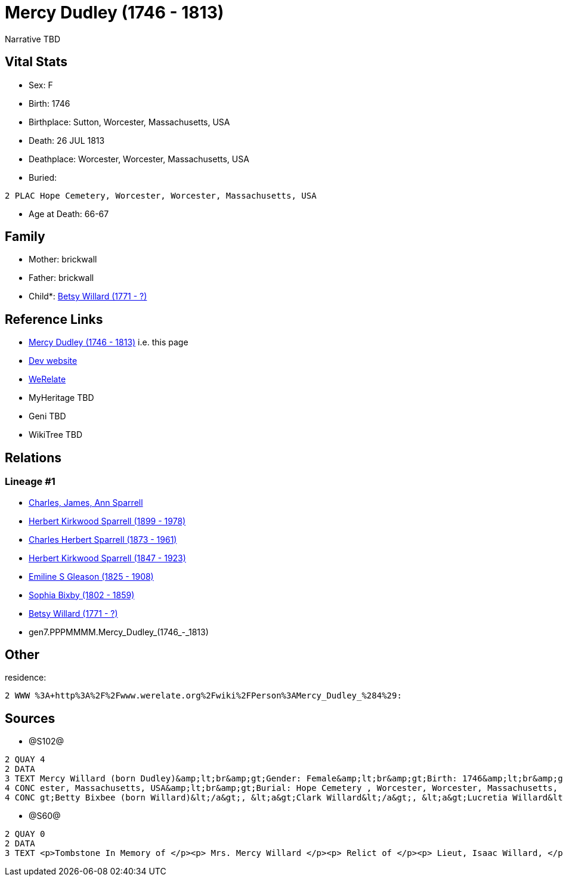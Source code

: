 = Mercy Dudley (1746 - 1813)

Narrative TBD


== Vital Stats


* Sex: F
* Birth: 1746
* Birthplace: Sutton, Worcester, Massachusetts, USA
* Death: 26 JUL 1813
* Deathplace: Worcester, Worcester, Massachusetts, USA
* Buried: 
----
2 PLAC Hope Cemetery, Worcester, Worcester, Massachusetts, USA
----

* Age at Death: 66-67


== Family
* Mother: brickwall
* Father: brickwall
* Child*: https://github.com/sparrell/cfs_ancestors/blob/main/Vol_02_Ships/V2_C5_Ancestors/V2_C5_G6/gen6.PPPMMM.Betsy_Willard.adoc[Betsy Willard (1771 - ?)]


== Reference Links
* https://github.com/sparrell/cfs_ancestors/blob/main/Vol_02_Ships/V2_C5_Ancestors/V2_C5_G7/gen7.PPPMMMM.Mercy_Dudley.adoc[Mercy Dudley (1746 - 1813)] i.e. this page
* https://cfsjksas.gigalixirapp.com/person?p=p1272[Dev website]
* https://www.werelate.org/wiki/Person:Mercy_Dudley_%284%29[WeRelate]
* MyHeritage TBD
* Geni TBD
* WikiTree TBD

== Relations
=== Lineage #1
* https://github.com/spoarrell/cfs_ancestors/tree/main/Vol_02_Ships/V2_C1_Principals/0_intro_principals.adoc[Charles, James, Ann Sparrell]
* https://github.com/sparrell/cfs_ancestors/blob/main/Vol_02_Ships/V2_C5_Ancestors/V2_C5_G1/gen1.P.Herbert_Kirkwood_Sparrell.adoc[Herbert Kirkwood Sparrell (1899 - 1978)]
* https://github.com/sparrell/cfs_ancestors/blob/main/Vol_02_Ships/V2_C5_Ancestors/V2_C5_G2/gen2.PP.Charles_Herbert_Sparrell.adoc[Charles Herbert Sparrell (1873 - 1961)]
* https://github.com/sparrell/cfs_ancestors/blob/main/Vol_02_Ships/V2_C5_Ancestors/V2_C5_G3/gen3.PPP.Herbert_Kirkwood_Sparrell.adoc[Herbert Kirkwood Sparrell (1847 - 1923)]
* https://github.com/sparrell/cfs_ancestors/blob/main/Vol_02_Ships/V2_C5_Ancestors/V2_C5_G4/gen4.PPPM.Emiline_S_Gleason.adoc[Emiline S Gleason (1825 - 1908)]
* https://github.com/sparrell/cfs_ancestors/blob/main/Vol_02_Ships/V2_C5_Ancestors/V2_C5_G5/gen5.PPPMM.Sophia_Bixby.adoc[Sophia Bixby (1802 - 1859)]
* https://github.com/sparrell/cfs_ancestors/blob/main/Vol_02_Ships/V2_C5_Ancestors/V2_C5_G6/gen6.PPPMMM.Betsy_Willard.adoc[Betsy Willard (1771 - ?)]
* gen7.PPPMMMM.Mercy_Dudley_(1746_-_1813)


== Other
residence: 
----
2 WWW %3A+http%3A%2F%2Fwww.werelate.org%2Fwiki%2FPerson%3AMercy_Dudley_%284%29:
----


== Sources
* @S102@
----
2 QUAY 4
2 DATA
3 TEXT Mercy Willard (born Dudley)&amp;lt;br&amp;gt;Gender: Female&amp;lt;br&amp;gt;Birth: 1746&amp;lt;br&amp;gt;Marriage: Spouse: Isaac Willard - Sep 3 1768 - USA&amp;lt;br&amp;gt;Death: July 26 1813 - Worc
4 CONC ester, Massachusetts, USA&amp;lt;br&amp;gt;Burial: Hope Cemetery , Worcester, Worcester, Massachusetts, USA&amp;lt;br&amp;gt;Husband: &lt;a&gt;Isaac Willard&lt;/a&gt;&amp;lt;br&amp;gt;Children: &lt;a&
4 CONC gt;Betty Bixbee (born Willard)&lt;/a&gt;, &lt;a&gt;Clark Willard&lt;/a&gt;, &lt;a&gt;Lucretia Willard&lt;/a&gt;, &lt;a&gt;Eunice Bellows (born Willard)&lt;/a&gt;
----

* @S60@
----
2 QUAY 0
2 DATA
3 TEXT <p>Tombstone In Memory of </p><p> Mrs. Mercy Willard </p><p> Relict of </p><p> Lieut, Isaac Willard, </p><p> who died </p><p> July 26, 1813, </p> Æt. 67
----

